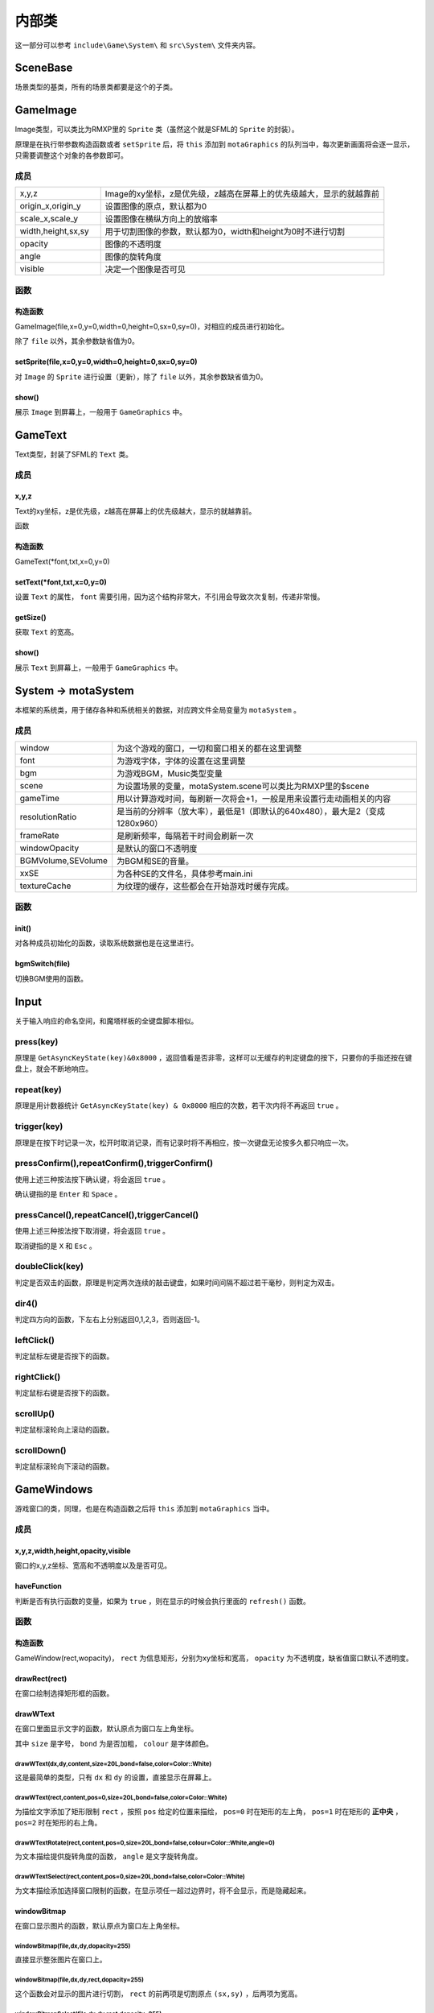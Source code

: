 内部类
=======

这一部分可以参考 ``include\Game\System\`` 和 ``src\System\`` 文件夹内容。

SceneBase
~~~~~~~~~

场景类型的基类，所有的场景类都要是这个的子类。

GameImage
~~~~~~~~~

Image类型，可以类比为RMXP里的 ``Sprite`` 类（虽然这个就是SFML的 ``Sprite`` 的封装）。

原理是在执行带参数构造函数或者 ``setSprite`` 后，将 ``this`` 添加到 ``motaGraphics`` 的队列当中，每次更新画面将会逐一显示，只需要调整这个对象的各参数即可。

成员
-----

.. csv-table:: 
    :widths: 30, 100

    "x,y,z", "Image的xy坐标，z是优先级，z越高在屏幕上的优先级越大，显示的就越靠前"
    "origin_x,origin_y", "设置图像的原点，默认都为0"
    "scale_x,scale_y", "设置图像在横纵方向上的放缩率"
    "width,height,sx,sy", "用于切割图像的参数，默认都为0，width和height为0时不进行切割"
    "opacity", "图像的不透明度"
    "angle", "图像的旋转角度"
    "visible", "决定一个图像是否可见"

函数
-----

构造函数
^^^^^^^^

GameImage(file,x=0,y=0,width=0,height=0,sx=0,sy=0)，对相应的成员进行初始化。

除了 ``file`` 以外，其余参数缺省值为0。

setSprite(file,x=0,y=0,width=0,height=0,sx=0,sy=0)
^^^^^^^^^^^^^^^^^^^^^^^^^^^^^^^^^^^^^^^^^^^^^^^^^^

对 ``Image`` 的 ``Sprite`` 进行设置（更新），除了 ``file`` 以外，其余参数缺省值为0。

show()
^^^^^^

展示 ``Image`` 到屏幕上，一般用于 ``GameGraphics`` 中。

GameText
~~~~~~~~~

Text类型，封装了SFML的 ``Text`` 类。

成员
-----

x,y,z
^^^^^^

Text的xy坐标，z是优先级，z越高在屏幕上的优先级越大，显示的就越靠前。

函数

构造函数
^^^^^^^^^

GameText(\*font,txt,x=0,y=0)

setText(\*font,txt,x=0,y=0)
^^^^^^^^^^^^^^^^^^^^^

设置 ``Text`` 的属性， ``font`` 需要引用，因为这个结构非常大，不引用会导致次次复制，传递非常慢。

getSize()
^^^^^^^^^

获取 ``Text`` 的宽高。

show()
^^^^^^

展示 ``Text`` 到屏幕上，一般用于 ``GameGraphics`` 中。

System -> motaSystem
~~~~~~~~~~~~~~~~~~~~~

本框架的系统类，用于储存各种和系统相关的数据，对应跨文件全局变量为 ``motaSystem`` 。

成员
----

.. csv-table:: 
    :widths: 50, 200

    "window", "为这个游戏的窗口，一切和窗口相关的都在这里调整"
    "font", "为游戏字体，字体的设置在这里调整"
    "bgm", "为游戏BGM，Music类型变量"
    "scene", "为设置场景的变量，motaSystem.scene可以类比为RMXP里的$scene"
    "gameTime", "用以计算游戏时间，每刷新一次将会+1，一般是用来设置行走动画相关的内容"
    "resolutionRatio", "是当前的分辨率（放大率），最低是1（即默认的640x480），最大是2（变成1280x960）"
    "frameRate", "是刷新频率，每隔若干时间会刷新一次"
    "windowOpacity", "是默认的窗口不透明度"
    "BGMVolume,SEVolume", 为BGM和SE的音量。
    "xxSE", "为各种SE的文件名，具体参考main.ini"
    "textureCache", "为纹理的缓存，这些都会在开始游戏时缓存完成。"

函数
----

init()
^^^^^^^

对各种成员初始化的函数，读取系统数据也是在这里进行。

bgmSwitch(file)
^^^^^^^^^^^^^^^

切换BGM使用的函数。

Input
~~~~~~~~~~~~~~~~~~~~~~~~~~~~

关于输入响应的命名空间，和魔塔样板的全键盘脚本相似。

press(key)
----------

原理是 ``GetAsyncKeyState(key)&0x8000`` ，返回值看是否非零，这样可以无缓存的判定键盘的按下，只要你的手指还按在键盘上，就会不断地响应。

repeat(key)
------------

原理是用计数器统计 ``GetAsyncKeyState(key) & 0x8000`` 相应的次数，若干次内将不再返回 ``true`` 。

trigger(key)
------------

原理是在按下时记录一次，松开时取消记录，而有记录时将不再相应，按一次键盘无论按多久都只响应一次。

pressConfirm(),repeatConfirm(),triggerConfirm()
-----------------------------------------------

使用上述三种按法按下确认键，将会返回 ``true`` 。

确认键指的是 ``Enter`` 和 ``Space`` 。

pressCancel(),repeatCancel(),triggerCancel()
---------------------------------------------

使用上述三种按法按下取消键，将会返回 ``true`` 。

取消键指的是 ``X`` 和 ``Esc`` 。

doubleClick(key)
----------------

判定是否双击的函数，原理是判定两次连续的敲击键盘，如果时间间隔不超过若干毫秒，则判定为双击。

dir4()
------

判定四方向的函数，下左右上分别返回0,1,2,3，否则返回-1。

leftClick()
------------

判定鼠标左键是否按下的函数。

rightClick()
-------------

判定鼠标右键是否按下的函数。

scrollUp()
-----------

判定鼠标滚轮向上滚动的函数。

scrollDown()
-------------

判定鼠标滚轮向下滚动的函数。

GameWindows
~~~~~~~~~~~

游戏窗口的类，同理，也是在构造函数之后将 ``this`` 添加到 ``motaGraphics`` 当中。

成员
----

x,y,z,width,height,opacity,visible
^^^^^^^^^^^^^^^^^^^^^^^^^^^^^^^^^

窗口的x,y,z坐标、宽高和不透明度以及是否可见。

haveFunction
^^^^^^^^^^^^

判断是否有执行函数的变量，如果为 ``true`` ，则在显示的时候会执行里面的 ``refresh()`` 函数。

函数
-----

构造函数
^^^^^^^^^

GameWindow(rect,wopacity)， ``rect`` 为信息矩形，分别为xy坐标和宽高， ``opacity`` 为不透明度，缺省值窗口默认不透明度。

drawRect(rect)
^^^^^^^^^^^^^^

在窗口绘制选择矩形框的函数。

drawWText
^^^^^^^^^^

在窗口里面显示文字的函数，默认原点为窗口左上角坐标。

其中 ``size`` 是字号， ``bond`` 为是否加粗， ``colour`` 是字体颜色。

drawWText(dx,dy,content,size=20L,bond=false,color=Color::White)
""""""""""""""""""""""""""""""""""""""""""""""""""""""""""""""""

这是最简单的类型，只有 ``dx`` 和 ``dy`` 的设置，直接显示在屏幕上。

drawWText(rect,content,pos=0,size=20L,bond=false,color=Color::White)
""""""""""""""""""""""""""""""""""""""""""""""""""""""""""""""""""""

为描绘文字添加了矩形限制 ``rect`` ，按照 ``pos`` 给定的位置来描绘， ``pos=0`` 时在矩形的左上角， ``pos=1`` 时在矩形的 **正中央** ， ``pos=2`` 时在矩形的右上角。

drawWTextRotate(rect,content,pos=0,size=20L,bond=false,colour=Color::White,angle=0)
""""""""""""""""""""""""""""""""""""""""""""""""""""""""""""""""""""""""""""""""""""

为文本描绘提供旋转角度的函数， ``angle`` 是文字旋转角度。

drawWTextSelect(rect,content,pos=0,size=20L,bond=false,color=Color::White)
""""""""""""""""""""""""""""""""""""""""""""""""""""""""""""""""""""""""""

为文本描绘添加选择窗口限制的函数，在显示项任一超过边界时，将不会显示，而是隐藏起来。

windowBitmap
^^^^^^^^^^^^

在窗口显示图片的函数，默认原点为窗口左上角坐标。

windowBitmap(file,dx,dy,dopacity=255)
""""""""""""""""""""""""""""""""""""

直接显示整张图片在窗口上。

windowBitmap(file,dx,dy,rect,dopacity=255)
""""""""""""""""""""""""""""""""""""""""""

这个函数会对显示的图片进行切割， ``rect`` 的前两项是切割原点 ``(sx,sy)`` ，后两项为宽高。

windowBitmapSelect(file,dx,dy,rect,dopacity=255)
""""""""""""""""""""""""""""""""""""""""""""""""

drawArrow(rect,now,page,pagestr="")
^^^^^^^^^^^^^^^^^^^^^^^^^^^^^^^^^

在窗口绘制箭头的函数， ``rect`` 的前两个为xy坐标， ``rect`` 的宽大于高时为横向箭头，否则为纵向箭头，宽高最高的为箭头的长/宽。

``now`` 为现在的页数， ``page`` 为最大页数。

``pagestr`` 为两箭头中间的文字，如果是纵向箭头，在窗口靠左则文字头朝左，在窗口靠右则文字头朝右。

GameSelectWindow
~~~~~~~~~~~~~~~~

处理待遇选择项窗口的类，继承自 ``GameWindow`` 。

新增成员
-------

.. csv-table:: 
    :widths: 50, 100

    "index", "当前的选项号，从0开始"
    "rectHeight", "选择矩形的高度"
    "active", "否活跃的标志，为false时将不能通过按键调整选项"
    "items", "选项的集合，为vector<string>类型"
函数
----

构造函数
^^^^^^^^

``GameSelectWindow(wwidth,rectheight,item)`` ：初始化窗口宽度、矩形高度和选择项，窗口的高度将会通过矩形高度进行计算。

refresh()
^^^^^^^^^

自带的 ``refresh`` 函数，会根据当前选项在对应位置绘制矩形，并读取按键调整矩形位置。

drawItem(idx,colour)
^^^^^^^^^^^^^^^^^^^^^

绘制选项内容的函数。

GameGraphics -> motaGraphics
~~~~~~~~~~~~~~~~~~~~~~~~~~~~

用于承载和刷新游戏画面的类，对应跨文件全局变量为 ``motaGraphics`` 。

update(clear_device)
---------------------

用于更新画面的类， ``clear_device`` 用于判断是否在函数开头清空画面，缺省值为 ``true`` ，因为还有 ``ScreenData`` 类会将地图画面显示在屏幕上，
那里会清空一次屏幕，所以在 ``MotaMap`` 类中， ``motaGraphics`` 的 ``update`` 是不用清屏的。

dispose()
---------

用于释放画面的类，会清空屏幕和承载的图像和窗口。

